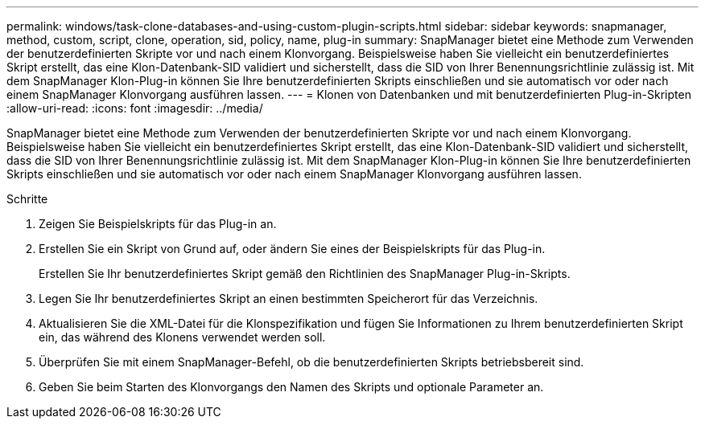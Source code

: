 ---
permalink: windows/task-clone-databases-and-using-custom-plugin-scripts.html 
sidebar: sidebar 
keywords: snapmanager, method, custom, script, clone, operation, sid, policy, name, plug-in 
summary: SnapManager bietet eine Methode zum Verwenden der benutzerdefinierten Skripte vor und nach einem Klonvorgang. Beispielsweise haben Sie vielleicht ein benutzerdefiniertes Skript erstellt, das eine Klon-Datenbank-SID validiert und sicherstellt, dass die SID von Ihrer Benennungsrichtlinie zulässig ist. Mit dem SnapManager Klon-Plug-in können Sie Ihre benutzerdefinierten Skripts einschließen und sie automatisch vor oder nach einem SnapManager Klonvorgang ausführen lassen. 
---
= Klonen von Datenbanken und mit benutzerdefinierten Plug-in-Skripten
:allow-uri-read: 
:icons: font
:imagesdir: ../media/


[role="lead"]
SnapManager bietet eine Methode zum Verwenden der benutzerdefinierten Skripte vor und nach einem Klonvorgang. Beispielsweise haben Sie vielleicht ein benutzerdefiniertes Skript erstellt, das eine Klon-Datenbank-SID validiert und sicherstellt, dass die SID von Ihrer Benennungsrichtlinie zulässig ist. Mit dem SnapManager Klon-Plug-in können Sie Ihre benutzerdefinierten Skripts einschließen und sie automatisch vor oder nach einem SnapManager Klonvorgang ausführen lassen.

.Schritte
. Zeigen Sie Beispielskripts für das Plug-in an.
. Erstellen Sie ein Skript von Grund auf, oder ändern Sie eines der Beispielskripts für das Plug-in.
+
Erstellen Sie Ihr benutzerdefiniertes Skript gemäß den Richtlinien des SnapManager Plug-in-Skripts.

. Legen Sie Ihr benutzerdefiniertes Skript an einen bestimmten Speicherort für das Verzeichnis.
. Aktualisieren Sie die XML-Datei für die Klonspezifikation und fügen Sie Informationen zu Ihrem benutzerdefinierten Skript ein, das während des Klonens verwendet werden soll.
. Überprüfen Sie mit einem SnapManager-Befehl, ob die benutzerdefinierten Skripts betriebsbereit sind.
. Geben Sie beim Starten des Klonvorgangs den Namen des Skripts und optionale Parameter an.

